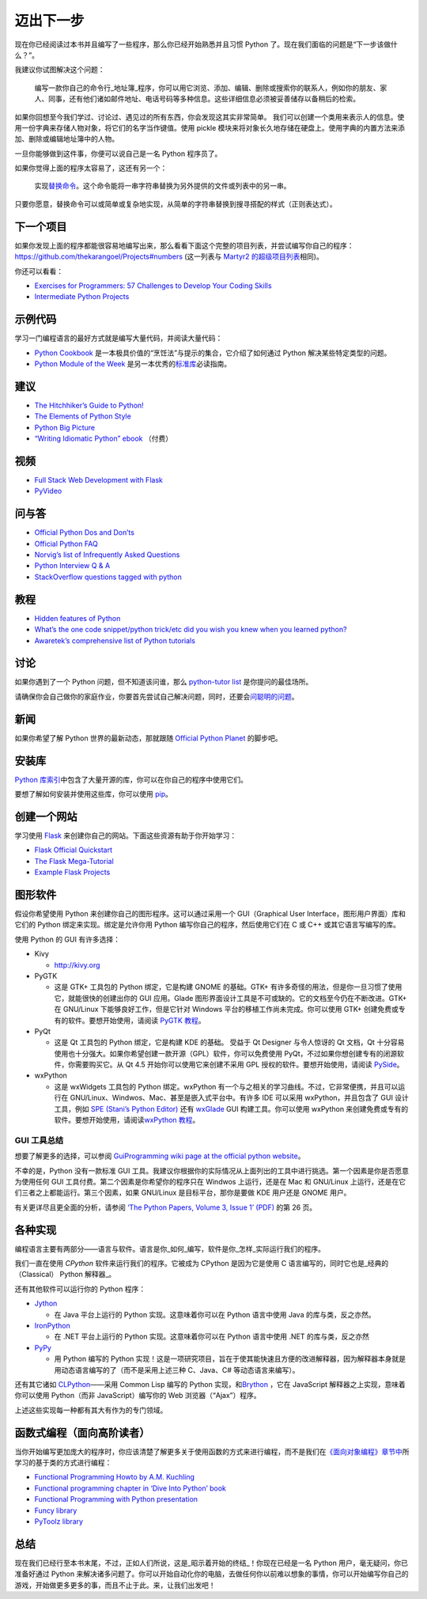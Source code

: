 迈出下一步
==========

现在你已经阅读过本书并且编写了一些程序，那么你已经开始熟悉并且习惯
Python 了。现在我们面临的问题是“下一步该做什么？”。

我建议你试图解决这个问题：

   编写一款你自己的命令行_地址簿_程序，你可以用它浏览、添加、编辑、删除或搜索你的联系人，例如你的朋友、家人、同事，还有他们诸如邮件地址、电话号码等多种信息。这些详细信息必须被妥善储存以备稍后的检索。

如果你回想至今我们学过、讨论过、遇见过的所有东西，你会发现这其实非常简单。
我们可以创建一个类用来表示人的信息。使用一份字典来存储人物对象，将它们的名字当作键值。使用
pickle
模块来将对象长久地存储在硬盘上。使用字典的内置方法来添加、删除或编辑地址簿中的人物。

一旦你能够做到这件事，你便可以说自己是一名 Python 程序员了。

如果你觉得上面的程序太容易了，这还有另一个：

   实现\ `替换命令 <http://unixhelp.ed.ac.uk/CGI/man-cgi?replace>`__\ 。这个命令能将一串字符串替换为另外提供的文件或列表中的另一串。

只要你愿意，替换命令可以或简单或复杂地实现，从简单的字符串替换到搜寻搭配的样式（正则表达式）。

下一个项目
----------

如果你发现上面的程序都能很容易地编写出来，那么看看下面这个完整的项目列表，并尝试编写你自己的程序：\ https://github.com/thekarangoel/Projects#numbers
(这一列表与 `Martyr2
的超级项目列表 <http://www.dreamincode.net/forums/topic/78802-martyr2s-mega-project-ideas-list/>`__\ 相同)。

你还可以看看：

-  `Exercises for Programmers: 57 Challenges to Develop Your Coding
   Skills <https://pragprog.com/book/bhwb/exercises-for-programmers>`__
-  `Intermediate Python
   Projects <https://openhatch.org/wiki/Intermediate_Python_Workshop/Projects>`__

示例代码
--------

学习一门编程语言的最好方式就是编写大量代码，并阅读大量代码：

-  `Python
   Cookbook <http://code.activestate.com/recipes/langs/python/>`__
   是一本极具价值的“烹饪法”与提示的集合，它介绍了如何通过 Python
   解决某些特定类型的问题。
-  `Python Module of the Week <http://pymotw.com/2/contents.html>`__
   是另一本优秀的\ `标准库 <https://github.com/WuShichao/a-byte-of-python-bnu/tree/4e7952bd0b5a028cd3149f9b9cff837f08531314/stdlib.md#stdlib>`__\ 必读指南。

建议
----

-  `The Hitchhiker’s Guide to
   Python! <http://docs.python-guide.org/en/latest/>`__
-  `The Elements of Python
   Style <https://github.com/amontalenti/elements-of-python-style>`__
-  `Python Big
   Picture <http://slott-softwarearchitect.blogspot.ca/2013/06/python-big-picture-whats-roadmap.html>`__
-  `“Writing Idiomatic Python”
   ebook <http://www.jeffknupp.com/writing-idiomatic-python-ebook/>`__
   （付费）

视频
----

-  `Full Stack Web Development with
   Flask <https://github.com/realpython/discover-flask>`__
-  `PyVideo <http://www.pyvideo.org>`__

问与答
------

-  `Official Python Dos and
   Don’ts <http://docs.python.org/3/howto/doanddont.html>`__
-  `Official Python FAQ <http://www.python.org/doc/faq/general/>`__
-  `Norvig’s list of Infrequently Asked
   Questions <http://norvig.com/python-iaq.html>`__
-  `Python Interview Q &
   A <http://dev.fyicenter.com/Interview-Questions/Python/index.html>`__
-  `StackOverflow questions tagged with
   python <http://stackoverflow.com/questions/tagged/python>`__

教程
----

-  `Hidden features of
   Python <http://stackoverflow.com/q/101268/4869>`__
-  `What’s the one code snippet/python trick/etc did you wish you knew
   when you learned
   python? <http://www.reddit.com/r/Python/comments/19dir2/whats_the_one_code_snippetpython_tricketc_did_you/>`__
-  `Awaretek’s comprehensive list of Python
   tutorials <http://www.awaretek.com/tutorials.html>`__

讨论
----

如果你遇到了一个 Python 问题，但不知道该问谁，那么 `python-tutor
list <http://mail.python.org/mailman/listinfo/tutor>`__
是你提问的最佳场所。

请确保你会自己做你的家庭作业，你要首先尝试自己解决问题，同时，还要会\ `问聪明的问题 <http://catb.org/~esr/faqs/smart-questions.html>`__\ 。

新闻
----

如果你希望了解 Python 世界的最新动态，那就跟随 `Official Python
Planet <http://planet.python.org>`__ 的脚步吧。

安装库
------

`Python
库索引 <http://pypi.python.org/pypi>`__\ 中包含了大量开源的库，你可以在你自己的程序中使用它们。

要想了解如何安装并使用这些库，你可以使用
`pip <http://www.pip-installer.org/en/latest/>`__\ 。

创建一个网站
------------

学习使用 `Flask <http://flask.pocoo.org>`__
来创建你自己的网站。下面这些资源有助于你开始学习：

-  `Flask Official
   Quickstart <http://flask.pocoo.org/docs/quickstart/>`__
-  `The Flask
   Mega-Tutorial <http://blog.miguelgrinberg.com/post/the-flask-mega-tutorial-part-i-hello-world>`__
-  `Example Flask
   Projects <https://github.com/mitsuhiko/flask/tree/master/examples>`__

图形软件
--------

假设你希望使用 Python 来创建你自己的图形程序。这可以通过采用一个
GUI（Graphical User Interface，图形用户界面）库和它们的 Python
绑定来实现。绑定是允许你用 Python 编写你自己的程序，然后使用它们在 C 或
C++ 或其它语言写编写的库。

使用 Python 的 GUI 有许多选择：

-  Kivy

   -  http://kivy.org

-  PyGTK

   -  这是 GTK+ 工具包的 Python 绑定，它是构建 GNOME 的基础。GTK+
      有许多奇怪的用法，但是你一旦习惯了使用它，就能很快的创建出你的 GUI
      应用。Glade
      图形界面设计工具是不可或缺的。它的文档至今仍在不断改进。GTK+ 在
      GNU/Linux 下能够良好工作，但是它针对 Windows
      平台的移植工作尚未完成。你可以使用 GTK+
      创建免费或专有的软件。要想开始使用，请阅读 `PyGTK
      教程 <http://www.pygtk.org/tutorial.html>`__\ 。

-  PyQt

   -  这是 Qt 工具包的 Python 绑定，它是构建 KDE 的基础。 受益于 Qt
      Designer 与令人惊讶的 Qt 文档，Qt
      十分容易使用也十分强大。如果你希望创建一款开源（GPL）软件，你可以免费使用
      PyQt，不过如果你想创建专有的闭源软件，你需要购买它。从 Qt 4.5
      开始你可以使用它来创建不采用 GPL 授权的软件。要想开始使用，请阅读
      `PySide <http://qt-project.org/wiki/PySide>`__\ 。

-  wxPython

   -  这是 wxWidgets 工具包的 Python 绑定。wxPython
      有一个与之相关的学习曲线。不过，它非常便携，并且可以运行在
      GNU/Linux、Windwos、Mac、甚至是嵌入式平台中。有许多 IDE 可以采用
      wxPython，并且包含了 GUI 设计工具，例如 `SPE (Stani’s Python
      Editor) <http://spe.pycs.net/>`__ 还有
      `wxGlade <http://wxglade.sourceforge.net/>`__ GUI
      构建工具。你可以使用 wxPython
      来创建免费或专有的软件。要想开始使用，请阅读\ `wxPython
      教程 <http://zetcode.com/wxpython/>`__\ 。

GUI 工具总结
~~~~~~~~~~~~

想要了解更多的选择，可以参阅 `GuiProgramming wiki page at the official
python
website <http://www.python.org/cgi-bin/moinmoin/GuiProgramming>`__\ 。

不幸的是，Python 没有一款标准 GUI
工具。我建议你根据你的实际情况从上面列出的工具中进行挑选。第一个因素是你是否愿意为使用任何
GUI 工具付费。第二个因素是你希望你的程序只在 Windwos 上运行，还是在 Mac
和 GNU/Linux 上运行，还是在它们三者之上都能运行。第三个因素，如果
GNU/Linux 是目标平台，那你是要做 KDE 用户还是 GNOME 用户。

有关更详尽且更全面的分析，请参阅 `‘The Python Papers, Volume 3, Issue 1’
(PDF) <http://archive.pythonpapers.org/ThePythonPapersVolume3Issue1.pdf>`__
的第 26 页。

各种实现
--------

编程语言主要有两部分——语言与软件。语言是你_如何_编写，软件是你_怎样_实际运行我们的程序。

我们一直在使用 *CPython* 软件来运行我们的程序。它被成为 CPython
是因为它是使用 C 语言编写的，同时它也是_经典的（Classical） Python
解释器_。

还有其他软件可以运行你的 Python 程序：

-  `Jython <http://www.jython.org>`__

   -  在 Java 平台上运行的 Python 实现。这意味着你可以在 Python
      语言中使用 Java 的库与类，反之亦然。

-  `IronPython <http://www.codeplex.com/Wiki/View.aspx?ProjectName=IronPython>`__

   -  在 .NET 平台上运行的 Python 实现。这意味着你可以在 Python
      语言中使用 .NET 的库与类，反之亦然

-  `PyPy <http://codespeak.net/pypy/dist/pypy/doc/home.html>`__

   -  用 Python 编写的 Python
      实现！这是一项研究项目，旨在于使其能快速且方便的改进解释器，因为解释器本身就是用动态语言编写的了（而不是采用上述三种
      C、Java、C# 等动态语言来编写）。

还有其它诸如
`CLPython <http://common-lisp.net/project/clpython/>`__——采用 Common
Lisp 编写的 Python 实现，和\ `Brython <http://brython.info/>`__ ，它在
JavaScript 解释器之上实现，意味着你可以使用 Python（而非
JavaScript）编写你的 Web 浏览器（“Ajax”）程序。

上述这些实现每一种都有其大有作为的专门领域。

.. _functional-programming:

函数式编程（面向高阶读者）
--------------------------

当你开始编写更加庞大的程序时，你应该清楚了解更多关于使用函数的方式来进行编程，而不是我们在\ `《面向对象编程》章节中 <https://github.com/WuShichao/a-byte-of-python-bnu/tree/4e7952bd0b5a028cd3149f9b9cff837f08531314/14.oop.md#oop>`__\ 所学习的基于类的方式进行编程：

-  `Functional Programming Howto by A.M.
   Kuchling <http://docs.python.org/3/howto/functional.html>`__
-  `Functional programming chapter in ‘Dive Into Python’
   book <http://www.diveintopython.net/functional_programming/index.html>`__
-  `Functional Programming with Python
   presentation <http://ua.pycon.org/static/talks/kachayev/index.html>`__
-  `Funcy library <https://github.com/Suor/funcy>`__
-  `PyToolz library <http://toolz.readthedocs.org/en/latest/>`__

总结
----

现在我们已经行至本书末尾，不过，正如人们所说，这是_昭示着开始的终结_！你现在已经是一名
Python 用户，毫无疑问，你已准备好通过 Python
来解决诸多问题了。你可以开始自动化你的电脑，去做任何你以前难以想象的事情，你可以开始编写你自己的游戏，开始做更多更多的事，而且不止于此。来，让我们出发吧！

